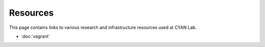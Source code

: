 Resources
==========

This page contains links to various research and infrastructure resources used at CYAN Lab.

* :doc:`vagrant`
